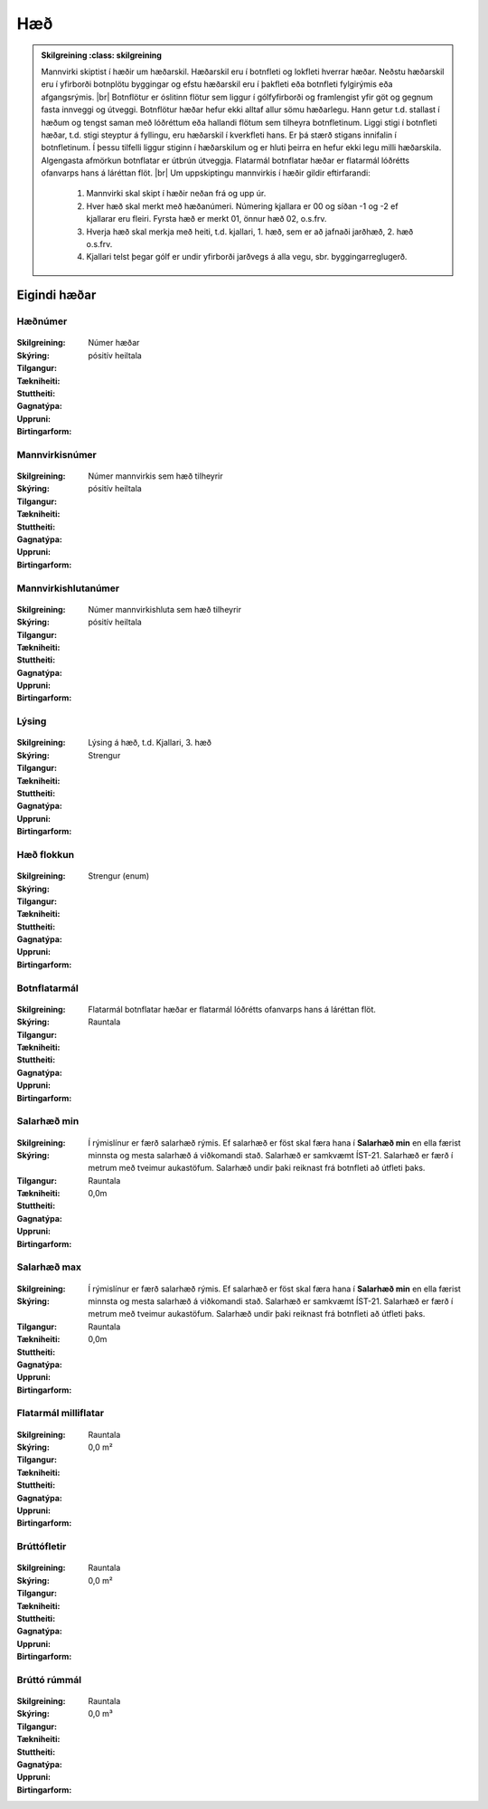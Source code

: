 Hæð
===

.. admonition:: Skilgreining
    :class: skilgreining
    
  Mannvirki skiptist í hæðir um hæðarskil. Hæðarskil eru í botnfleti og lokfleti hverrar hæðar. Neðstu hæðarskil eru í yfirborði botnplötu byggingar og efstu hæðarskil eru í þakfleti eða botnfleti fylgirýmis eða afgangsrýmis.
  |br| Botnflötur er óslitinn flötur sem liggur í gólfyfirborði og framlengist yfir göt og gegnum fasta innveggi og útveggi. Botnflötur hæðar hefur ekki alltaf allur sömu hæðarlegu. Hann getur t.d. stallast í hæðum og tengst saman með lóðréttum eða hallandi flötum sem tilheyra botnfletinum. Liggi stigi í botnfleti hæðar, t.d. stigi steyptur á fyllingu, eru hæðarskil í kverkfleti hans. Er þá stærð stigans innifalin í botnfletinum. Í þessu tilfelli liggur stiginn í hæðarskilum og er hluti þeirra en hefur ekki legu milli hæðarskila. Algengasta afmörkun botnflatar er útbrún útveggja. Flatarmál botnflatar hæðar er flatarmál lóðrétts ofanvarps hans á láréttan flöt.
  |br| Um uppskiptingu mannvirkis í hæðir gildir eftirfarandi:

	1.	Mannvirki skal skipt í hæðir neðan frá og upp úr.
	2.	Hver hæð skal merkt með hæðanúmeri. Númering kjallara er 00 og síðan -1 og -2 ef kjallarar eru fleiri. Fyrsta hæð er merkt 01, önnur hæð 02, o.s.frv.
	3.	Hverja hæð skal merkja með heiti, t.d. kjallari, 1. hæð, sem er að jafnaði jarðhæð, 2. hæð o.s.frv.
	4.	Kjallari telst þegar gólf er undir yfirborði jarðvegs á alla vegu, sbr. byggingarreglugerð.
    
Eigindi hæðar
-------------
 
Hæðnúmer
~~~~~~~~~
  
 .. todo::
  Vantar að klára eigindi
  
:Skilgreining:
 Númer hæðar

:Skýring:
  

:Tilgangur:
  
  
:Tækniheiti:
 
 
:Stuttheiti:
 

:Gagnatýpa:
 pósitív heiltala 
 
:Uppruni:
 
 
:Birtingarform: 
 
  
Mannvirkisnúmer
~~~~~~~~~~~~~~~
  
 .. todo::
  Vantar að klára eigindi
  
:Skilgreining:
 Númer mannvirkis sem hæð tilheyrir

:Skýring:
  

:Tilgangur:
  
  
:Tækniheiti:
 
 
:Stuttheiti:
 

:Gagnatýpa:
 pósitív heiltala 
 
:Uppruni:
 
 
:Birtingarform: 
 
   
Mannvirkishlutanúmer
~~~~~~~~~~~~~~~~~~~~
  
 .. todo::
  Vantar að klára eigindi
  
:Skilgreining:
 Númer mannvirkishluta sem hæð tilheyrir

:Skýring:
  

:Tilgangur:
  
  
:Tækniheiti:
 
 
:Stuttheiti:
 

:Gagnatýpa:
 pósitív heiltala 
 
:Uppruni:
 
 
:Birtingarform: 
 

Lýsing
~~~~~~
  
 .. todo::
  Vantar að klára eigindi

:Skilgreining:


:Skýring:
  Lýsing á hæð, t.d. Kjallari, 3. hæð

:Tilgangur:
  
  
:Tækniheiti:
 
 
:Stuttheiti:
 

:Gagnatýpa:
 Strengur 
 
:Uppruni:
 
 
:Birtingarform: 
 

Hæð flokkun
~~~~~~~~~~~
  
 .. todo::
  Vantar að klára eigindi

:Skilgreining:


:Skýring:
  

:Tilgangur:
  
  
:Tækniheiti:
 
 
:Stuttheiti:
 

:Gagnatýpa:
 Strengur (enum) 
 
:Uppruni:
 
 
:Birtingarform: 
 
 

Botnflatarmál
~~~~~~~~~~~~~
  
 .. todo::
  Vantar að klára eigindi

:Skilgreining:


:Skýring:
  Flatarmál botnflatar hæðar er flatarmál lóðrétts ofanvarps hans á láréttan flöt.

:Tilgangur:
  
  
:Tækniheiti:
 
 
:Stuttheiti:
 

:Gagnatýpa:
 Rauntala 
 
:Uppruni:
 
 
:Birtingarform: 
 
 

Salarhæð min
~~~~~~~~~~~~
  
 .. todo::
  Vantar að klára eigindi

:Skilgreining:


:Skýring:
  Í rýmislínur er færð salarhæð rýmis. Ef salarhæð er föst skal færa hana í **Salarhæð min** en ella færist minnsta og mesta salarhæð á viðkomandi stað. Salarhæð er samkvæmt ÍST-21. Salarhæð er færð í metrum með tveimur aukastöfum. Salarhæð undir þaki reiknast frá botnfleti að útfleti þaks.

:Tilgangur:
  
  
:Tækniheiti:
 
 
:Stuttheiti:
 

:Gagnatýpa:
 Rauntala 
 
:Uppruni:
 
 
:Birtingarform: 
 0,0m
 

Salarhæð max
~~~~~~~~~~~~
  
 .. todo::
  Vantar að klára eigindi

:Skilgreining:


:Skýring:
  Í rýmislínur er færð salarhæð rýmis. Ef salarhæð er föst skal færa hana í **Salarhæð min** en ella færist minnsta og mesta salarhæð á viðkomandi stað. Salarhæð er samkvæmt ÍST-21. Salarhæð er færð í metrum með tveimur aukastöfum. Salarhæð undir þaki reiknast frá botnfleti að útfleti þaks.

:Tilgangur:
  
  
:Tækniheiti:
 
 
:Stuttheiti:
 

:Gagnatýpa:
 Rauntala 
 
:Uppruni:
 
 
:Birtingarform: 
 0,0m
 

Flatarmál milliflatar
~~~~~~~~~~~~~~~~~~~~~
  
 .. todo::
  Vantar að klára eigindi

:Skilgreining:


:Skýring:
  

:Tilgangur:
  
  
:Tækniheiti:
 
 
:Stuttheiti:
 

:Gagnatýpa:
 Rauntala 
 
:Uppruni:
 
 
:Birtingarform: 
 0,0 m²
 

Brúttófletir
~~~~~~~~~~~~
  
 .. todo::
  Vantar að klára eigindi

:Skilgreining:


:Skýring:
  

:Tilgangur:
  
  
:Tækniheiti:
 
 
:Stuttheiti:
 

:Gagnatýpa:
 Rauntala 
 
:Uppruni:
 
 
:Birtingarform: 
 0,0 m²
 

Brúttó rúmmál
~~~~~~~~~~~~~
  
 .. todo::
  Vantar að klára eigindi

:Skilgreining:


:Skýring:
  

:Tilgangur:
  
  
:Tækniheiti:
 
 
:Stuttheiti:
 

:Gagnatýpa:
 Rauntala 
 
:Uppruni:
 
 
:Birtingarform: 
 0,0 m³